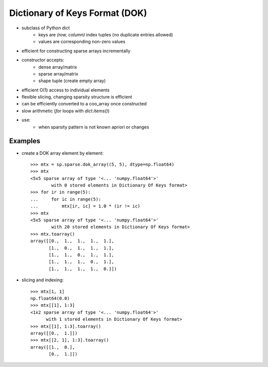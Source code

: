 .. For doctests
   >>> import numpy as np
   >>> import scipy as sp


Dictionary of Keys Format (DOK)
===============================

* subclass of Python dict
    * keys are `(row, column)` index tuples (no duplicate entries allowed)
    * values are corresponding non-zero values
* efficient for constructing sparse arrays incrementally
* constructor accepts:
    * dense array/matrix
    * sparse array/matrix
    * shape tuple (create empty array)
* efficient O(1) access to individual elements
* flexible slicing, changing sparsity structure is efficient
* can be efficiently converted to a coo_array once constructed
* slow arithmetic (`for` loops with `dict.items()`)
* use:
    * when sparsity pattern is not known apriori or changes

Examples
--------

* create a DOK array element by element::

    >>> mtx = sp.sparse.dok_array((5, 5), dtype=np.float64)
    >>> mtx
    <5x5 sparse array of type '<... 'numpy.float64'>'
            with 0 stored elements in Dictionary Of Keys format>
    >>> for ir in range(5):
    ...     for ic in range(5):
    ...         mtx[ir, ic] = 1.0 * (ir != ic)
    >>> mtx
    <5x5 sparse array of type '<... 'numpy.float64'>'
            with 20 stored elements in Dictionary Of Keys format>
    >>> mtx.toarray()
    array([[0.,  1.,  1.,  1.,  1.],
           [1.,  0.,  1.,  1.,  1.],
           [1.,  1.,  0.,  1.,  1.],
           [1.,  1.,  1.,  0.,  1.],
           [1.,  1.,  1.,  1.,  0.]])

* slicing and indexing::

    >>> mtx[1, 1]
    np.float64(0.0)
    >>> mtx[[1], 1:3]
    <1x2 sparse array of type '<... 'numpy.float64'>'
          with 1 stored elements in Dictionary Of Keys format>
    >>> mtx[[1], 1:3].toarray()
    array([[0.,  1.]])
    >>> mtx[[2, 1], 1:3].toarray()
    array([[1.,  0.],
           [0.,  1.]])
